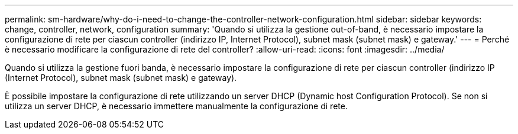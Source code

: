 ---
permalink: sm-hardware/why-do-i-need-to-change-the-controller-network-configuration.html 
sidebar: sidebar 
keywords: change, controller, network, configuration 
summary: 'Quando si utilizza la gestione out-of-band, è necessario impostare la configurazione di rete per ciascun controller (indirizzo IP, Internet Protocol), subnet mask (subnet mask) e gateway.' 
---
= Perché è necessario modificare la configurazione di rete del controller?
:allow-uri-read: 
:icons: font
:imagesdir: ../media/


[role="lead"]
Quando si utilizza la gestione fuori banda, è necessario impostare la configurazione di rete per ciascun controller (indirizzo IP (Internet Protocol), subnet mask (subnet mask) e gateway).

È possibile impostare la configurazione di rete utilizzando un server DHCP (Dynamic host Configuration Protocol). Se non si utilizza un server DHCP, è necessario immettere manualmente la configurazione di rete.
